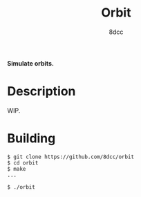 #+title: Orbit
#+options: toc:nil
#+startup: showeverything
#+author: 8dcc

#+begin_comment
*TODO*: Change project-name and title
*TODO*: Change output.out in Makefile
#+end_comment

*Simulate orbits.*

#+TOC: headlines 2

* Description

WIP.

* Building

#+begin_src console
$ git clone https://github.com/8dcc/orbit
$ cd orbit
$ make
...

$ ./orbit
#+end_src
